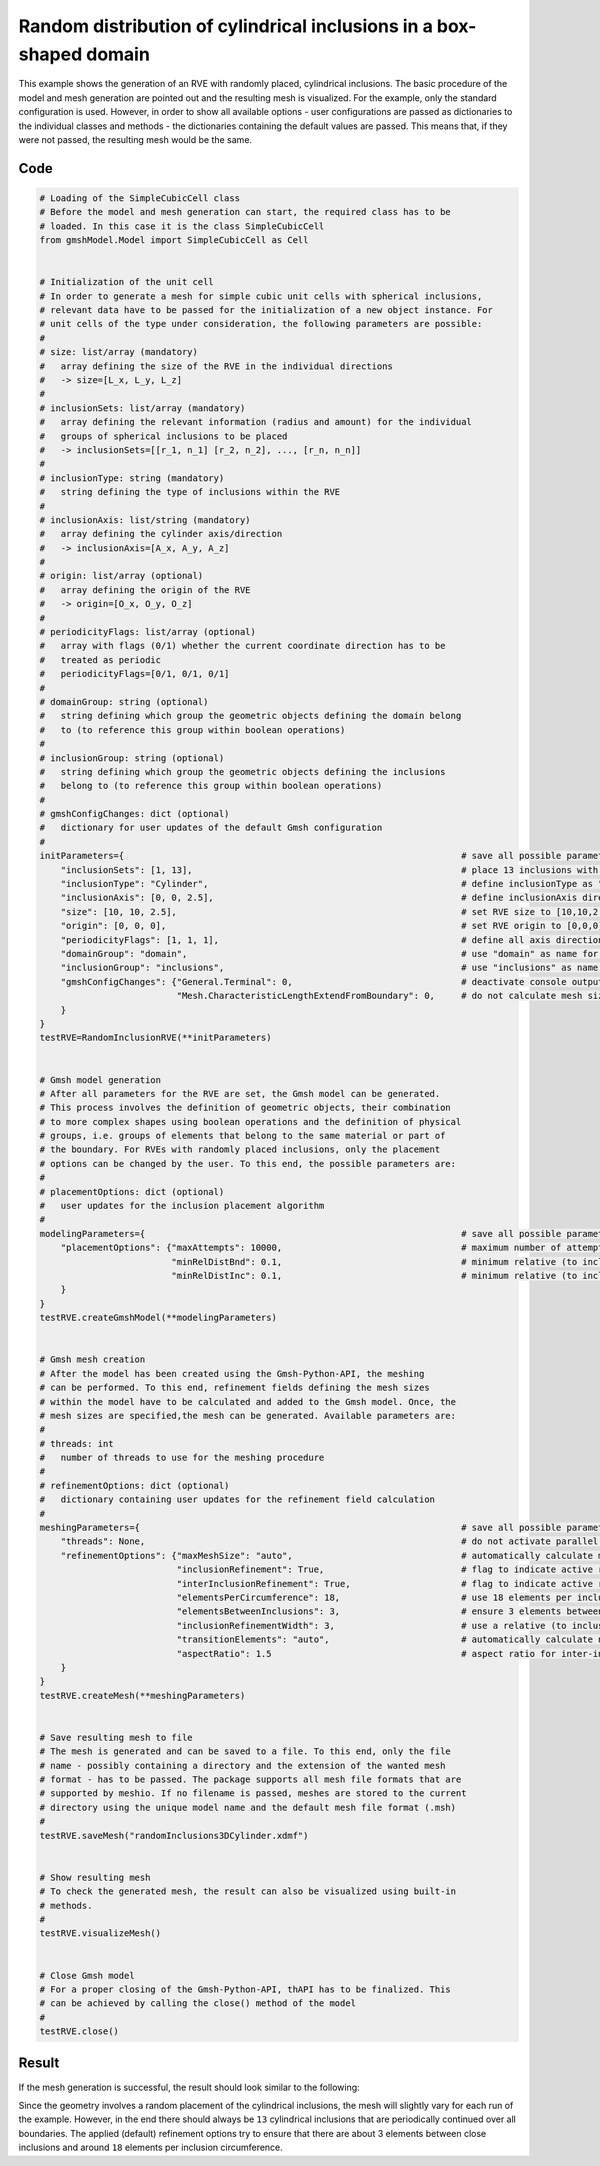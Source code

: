 Random distribution of cylindrical inclusions in a box-shaped domain
====================================================================

This example shows the generation of an RVE with randomly placed, cylindrical
inclusions. The basic procedure of the model and mesh generation are pointed
out and the resulting mesh is visualized. For the example, only the standard
configuration is used. However, in order to show all available options - user
configurations are passed as dictionaries to the individual classes and
methods - the dictionaries containing the default values are passed. This
means that, if they were not passed, the resulting mesh would be the same.

Code
****

.. code-block:: python

   # Loading of the SimpleCubicCell class
   # Before the model and mesh generation can start, the required class has to be
   # loaded. In this case it is the class SimpleCubicCell
   from gmshModel.Model import SimpleCubicCell as Cell


   # Initialization of the unit cell
   # In order to generate a mesh for simple cubic unit cells with spherical inclusions,
   # relevant data have to be passed for the initialization of a new object instance. For
   # unit cells of the type under consideration, the following parameters are possible:
   #
   # size: list/array (mandatory)
   #   array defining the size of the RVE in the individual directions
   #   -> size=[L_x, L_y, L_z]
   #
   # inclusionSets: list/array (mandatory)
   #   array defining the relevant information (radius and amount) for the individual
   #   groups of spherical inclusions to be placed
   #   -> inclusionSets=[[r_1, n_1] [r_2, n_2], ..., [r_n, n_n]]
   #
   # inclusionType: string (mandatory)
   #   string defining the type of inclusions within the RVE
   #
   # inclusionAxis: list/string (mandatory)
   #   array defining the cylinder axis/direction
   #   -> inclusionAxis=[A_x, A_y, A_z]
   #
   # origin: list/array (optional)
   #   array defining the origin of the RVE
   #   -> origin=[O_x, O_y, O_z]
   #
   # periodicityFlags: list/array (optional)
   #   array with flags (0/1) whether the current coordinate direction has to be
   #   treated as periodic
   #   periodicityFlags=[0/1, 0/1, 0/1]
   #
   # domainGroup: string (optional)
   #   string defining which group the geometric objects defining the domain belong
   #   to (to reference this group within boolean operations)
   #
   # inclusionGroup: string (optional)
   #   string defining which group the geometric objects defining the inclusions
   #   belong to (to reference this group within boolean operations)
   #
   # gmshConfigChanges: dict (optional)
   #   dictionary for user updates of the default Gmsh configuration
   #
   initParameters={                                                                # save all possible parameters in one dict to facilitate the method call
       "inclusionSets": [1, 13],                                                   # place 13 inclusions with radius 1
       "inclusionType": "Cylinder",                                                # define inclusionType as "Cylinder"
       "inclusionAxis": [0, 0, 2.5],                                               # define inclusionAxis direction
       "size": [10, 10, 2.5],                                                      # set RVE size to [10,10,2.5]
       "origin": [0, 0, 0],                                                        # set RVE origin to [0,0,0]
       "periodicityFlags": [1, 1, 1],                                              # define all axis directions as periodic
       "domainGroup": "domain",                                                    # use "domain" as name for the domainGroup
       "inclusionGroup": "inclusions",                                             # use "inclusions" as name for the inclusionGroup
       "gmshConfigChanges": {"General.Terminal": 0,                                # deactivate console output by default (only activated for mesh generation)
                             "Mesh.CharacteristicLengthExtendFromBoundary": 0,     # do not calculate mesh sizes from the boundary by default (since mesh sizes are specified by fields)
       }
   }
   testRVE=RandomInclusionRVE(**initParameters)


   # Gmsh model generation
   # After all parameters for the RVE are set, the Gmsh model can be generated.
   # This process involves the definition of geometric objects, their combination
   # to more complex shapes using boolean operations and the definition of physical
   # groups, i.e. groups of elements that belong to the same material or part of
   # the boundary. For RVEs with randomly placed inclusions, only the placement
   # options can be changed by the user. To this end, the possible parameters are:
   #
   # placementOptions: dict (optional)
   #   user updates for the inclusion placement algorithm
   #
   modelingParameters={                                                            # save all possible parameters in one dict to facilitate the method call
       "placementOptions": {"maxAttempts": 10000,                                  # maximum number of attempts to place one inclusion
                            "minRelDistBnd": 0.1,                                  # minimum relative (to inclusion radius) distance to the domain boundaries
                            "minRelDistInc": 0.1,                                  # minimum relative (to inclusion radius) distance to other inclusions}
       }
   }
   testRVE.createGmshModel(**modelingParameters)


   # Gmsh mesh creation
   # After the model has been created using the Gmsh-Python-API, the meshing
   # can be performed. To this end, refinement fields defining the mesh sizes
   # within the model have to be calculated and added to the Gmsh model. Once, the
   # mesh sizes are specified,the mesh can be generated. Available parameters are:
   #
   # threads: int
   #   number of threads to use for the meshing procedure
   #
   # refinementOptions: dict (optional)
   #   dictionary containing user updates for the refinement field calculation
   #
   meshingParameters={                                                             # save all possible parameters in one dict to facilitate the method call
       "threads": None,                                                            # do not activate parallel meshing by default
       "refinementOptions": {"maxMeshSize": "auto",                                # automatically calculate maximum mesh size with built-in method
                             "inclusionRefinement": True,                          # flag to indicate active refinement of inclusions
                             "interInclusionRefinement": True,                     # flag to indicate active refinement of space between inclusions (inter-inclusion refinement)
                             "elementsPerCircumference": 18,                       # use 18 elements per inclusion circumference for inclusion refinement
                             "elementsBetweenInclusions": 3,                       # ensure 3 elements between close inclusions for inter-inclusion refinement
                             "inclusionRefinementWidth": 3,                        # use a relative (to inclusion radius) refinement width of 3 for inclusion refinement
                             "transitionElements": "auto",                         # automatically calculate number of transitioning elements (elements in which tanh function jumps from h_min to h_max) for inter-inclusion refinement
                             "aspectRatio": 1.5                                    # aspect ratio for inter-inclusion refinement: ratio of refinement in inclusion distance and perpendicular directions
       }
   }
   testRVE.createMesh(**meshingParameters)


   # Save resulting mesh to file
   # The mesh is generated and can be saved to a file. To this end, only the file
   # name - possibly containing a directory and the extension of the wanted mesh
   # format - has to be passed. The package supports all mesh file formats that are
   # supported by meshio. If no filename is passed, meshes are stored to the current
   # directory using the unique model name and the default mesh file format (.msh)
   #
   testRVE.saveMesh("randomInclusions3DCylinder.xdmf")


   # Show resulting mesh
   # To check the generated mesh, the result can also be visualized using built-in
   # methods.
   #
   testRVE.visualizeMesh()


   # Close Gmsh model
   # For a proper closing of the Gmsh-Python-API, thAPI has to be finalized. This
   # can be achieved by calling the close() method of the model
   #
   testRVE.close()

Result
******

If the mesh generation is successful, the result should look similar to the following:

.. image:: ../images/RandomInclusions3DCylinder.png
   :width: 60%
   :align: center

Since the geometry involves a random placement of the cylindrical inclusions, the mesh
will slightly vary for each run of the example. However, in the end there should always
be ``13`` cylindrical inclusions that are periodically continued over all boundaries.
The applied (default) refinement options try to ensure that there are about 3 elements
between close inclusions and around ``18`` elements per inclusion circumference.
